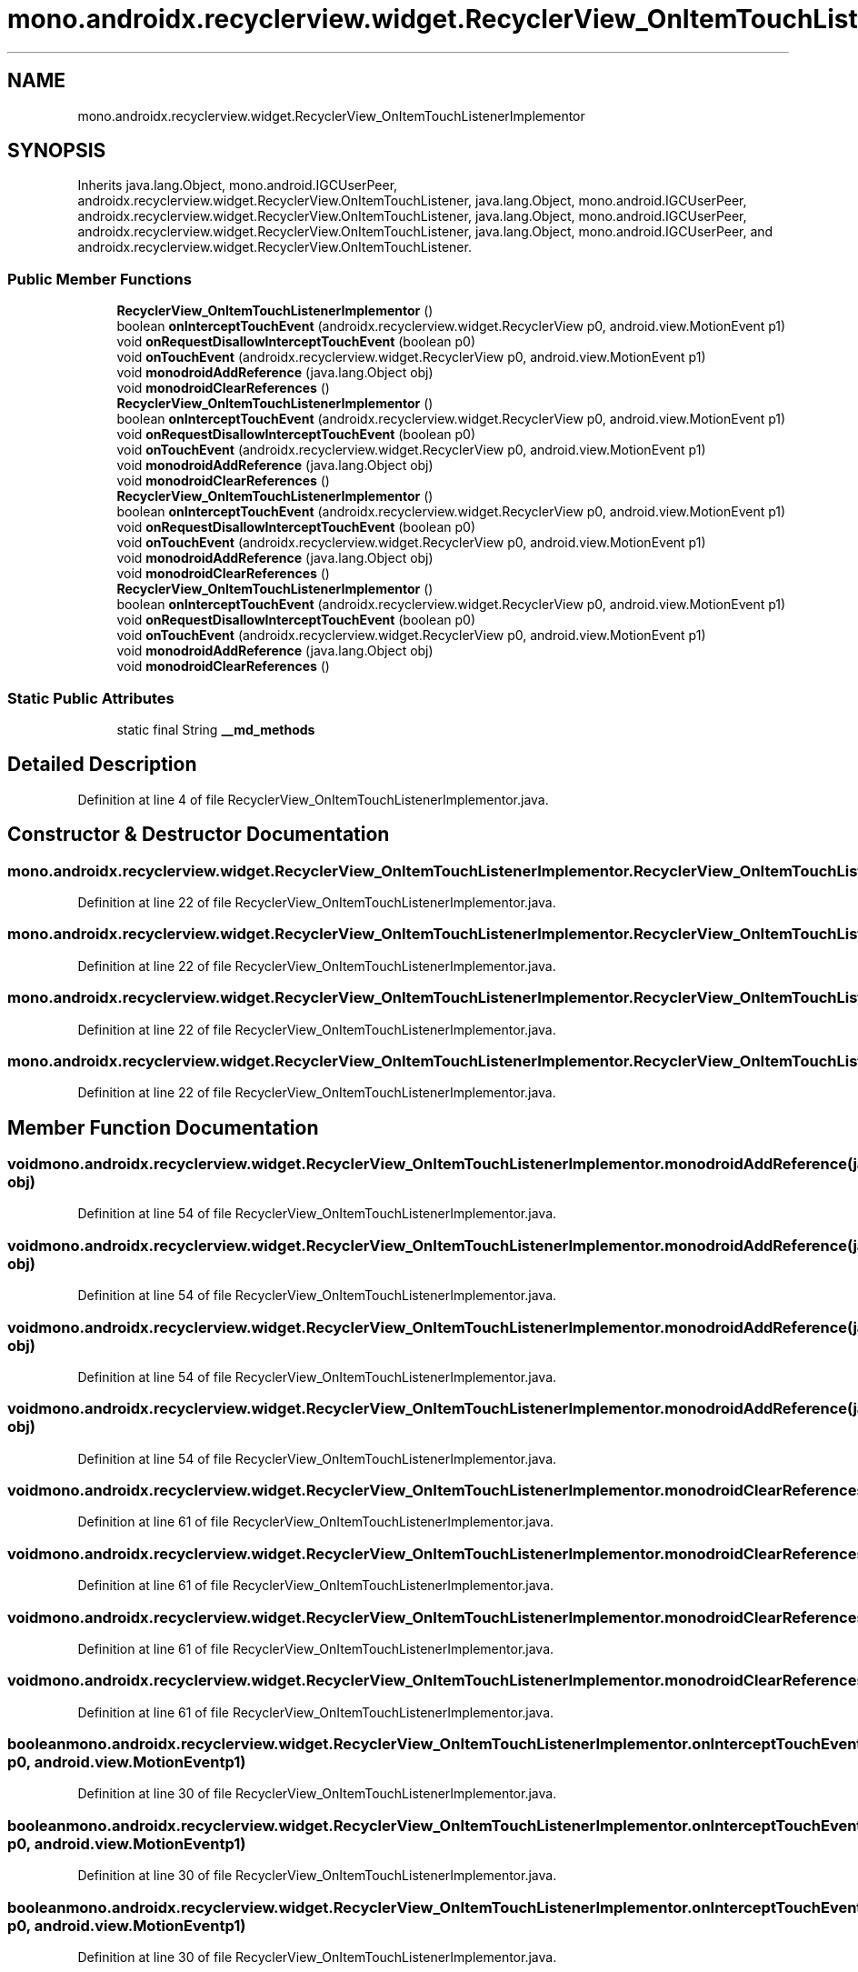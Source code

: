.TH "mono.androidx.recyclerview.widget.RecyclerView_OnItemTouchListenerImplementor" 3 "Thu Apr 29 2021" "Version 1.0" "Green Quake" \" -*- nroff -*-
.ad l
.nh
.SH NAME
mono.androidx.recyclerview.widget.RecyclerView_OnItemTouchListenerImplementor
.SH SYNOPSIS
.br
.PP
.PP
Inherits java\&.lang\&.Object, mono\&.android\&.IGCUserPeer, androidx\&.recyclerview\&.widget\&.RecyclerView\&.OnItemTouchListener, java\&.lang\&.Object, mono\&.android\&.IGCUserPeer, androidx\&.recyclerview\&.widget\&.RecyclerView\&.OnItemTouchListener, java\&.lang\&.Object, mono\&.android\&.IGCUserPeer, androidx\&.recyclerview\&.widget\&.RecyclerView\&.OnItemTouchListener, java\&.lang\&.Object, mono\&.android\&.IGCUserPeer, and androidx\&.recyclerview\&.widget\&.RecyclerView\&.OnItemTouchListener\&.
.SS "Public Member Functions"

.in +1c
.ti -1c
.RI "\fBRecyclerView_OnItemTouchListenerImplementor\fP ()"
.br
.ti -1c
.RI "boolean \fBonInterceptTouchEvent\fP (androidx\&.recyclerview\&.widget\&.RecyclerView p0, android\&.view\&.MotionEvent p1)"
.br
.ti -1c
.RI "void \fBonRequestDisallowInterceptTouchEvent\fP (boolean p0)"
.br
.ti -1c
.RI "void \fBonTouchEvent\fP (androidx\&.recyclerview\&.widget\&.RecyclerView p0, android\&.view\&.MotionEvent p1)"
.br
.ti -1c
.RI "void \fBmonodroidAddReference\fP (java\&.lang\&.Object obj)"
.br
.ti -1c
.RI "void \fBmonodroidClearReferences\fP ()"
.br
.ti -1c
.RI "\fBRecyclerView_OnItemTouchListenerImplementor\fP ()"
.br
.ti -1c
.RI "boolean \fBonInterceptTouchEvent\fP (androidx\&.recyclerview\&.widget\&.RecyclerView p0, android\&.view\&.MotionEvent p1)"
.br
.ti -1c
.RI "void \fBonRequestDisallowInterceptTouchEvent\fP (boolean p0)"
.br
.ti -1c
.RI "void \fBonTouchEvent\fP (androidx\&.recyclerview\&.widget\&.RecyclerView p0, android\&.view\&.MotionEvent p1)"
.br
.ti -1c
.RI "void \fBmonodroidAddReference\fP (java\&.lang\&.Object obj)"
.br
.ti -1c
.RI "void \fBmonodroidClearReferences\fP ()"
.br
.ti -1c
.RI "\fBRecyclerView_OnItemTouchListenerImplementor\fP ()"
.br
.ti -1c
.RI "boolean \fBonInterceptTouchEvent\fP (androidx\&.recyclerview\&.widget\&.RecyclerView p0, android\&.view\&.MotionEvent p1)"
.br
.ti -1c
.RI "void \fBonRequestDisallowInterceptTouchEvent\fP (boolean p0)"
.br
.ti -1c
.RI "void \fBonTouchEvent\fP (androidx\&.recyclerview\&.widget\&.RecyclerView p0, android\&.view\&.MotionEvent p1)"
.br
.ti -1c
.RI "void \fBmonodroidAddReference\fP (java\&.lang\&.Object obj)"
.br
.ti -1c
.RI "void \fBmonodroidClearReferences\fP ()"
.br
.ti -1c
.RI "\fBRecyclerView_OnItemTouchListenerImplementor\fP ()"
.br
.ti -1c
.RI "boolean \fBonInterceptTouchEvent\fP (androidx\&.recyclerview\&.widget\&.RecyclerView p0, android\&.view\&.MotionEvent p1)"
.br
.ti -1c
.RI "void \fBonRequestDisallowInterceptTouchEvent\fP (boolean p0)"
.br
.ti -1c
.RI "void \fBonTouchEvent\fP (androidx\&.recyclerview\&.widget\&.RecyclerView p0, android\&.view\&.MotionEvent p1)"
.br
.ti -1c
.RI "void \fBmonodroidAddReference\fP (java\&.lang\&.Object obj)"
.br
.ti -1c
.RI "void \fBmonodroidClearReferences\fP ()"
.br
.in -1c
.SS "Static Public Attributes"

.in +1c
.ti -1c
.RI "static final String \fB__md_methods\fP"
.br
.in -1c
.SH "Detailed Description"
.PP 
Definition at line 4 of file RecyclerView_OnItemTouchListenerImplementor\&.java\&.
.SH "Constructor & Destructor Documentation"
.PP 
.SS "mono\&.androidx\&.recyclerview\&.widget\&.RecyclerView_OnItemTouchListenerImplementor\&.RecyclerView_OnItemTouchListenerImplementor ()"

.PP
Definition at line 22 of file RecyclerView_OnItemTouchListenerImplementor\&.java\&.
.SS "mono\&.androidx\&.recyclerview\&.widget\&.RecyclerView_OnItemTouchListenerImplementor\&.RecyclerView_OnItemTouchListenerImplementor ()"

.PP
Definition at line 22 of file RecyclerView_OnItemTouchListenerImplementor\&.java\&.
.SS "mono\&.androidx\&.recyclerview\&.widget\&.RecyclerView_OnItemTouchListenerImplementor\&.RecyclerView_OnItemTouchListenerImplementor ()"

.PP
Definition at line 22 of file RecyclerView_OnItemTouchListenerImplementor\&.java\&.
.SS "mono\&.androidx\&.recyclerview\&.widget\&.RecyclerView_OnItemTouchListenerImplementor\&.RecyclerView_OnItemTouchListenerImplementor ()"

.PP
Definition at line 22 of file RecyclerView_OnItemTouchListenerImplementor\&.java\&.
.SH "Member Function Documentation"
.PP 
.SS "void mono\&.androidx\&.recyclerview\&.widget\&.RecyclerView_OnItemTouchListenerImplementor\&.monodroidAddReference (java\&.lang\&.Object obj)"

.PP
Definition at line 54 of file RecyclerView_OnItemTouchListenerImplementor\&.java\&.
.SS "void mono\&.androidx\&.recyclerview\&.widget\&.RecyclerView_OnItemTouchListenerImplementor\&.monodroidAddReference (java\&.lang\&.Object obj)"

.PP
Definition at line 54 of file RecyclerView_OnItemTouchListenerImplementor\&.java\&.
.SS "void mono\&.androidx\&.recyclerview\&.widget\&.RecyclerView_OnItemTouchListenerImplementor\&.monodroidAddReference (java\&.lang\&.Object obj)"

.PP
Definition at line 54 of file RecyclerView_OnItemTouchListenerImplementor\&.java\&.
.SS "void mono\&.androidx\&.recyclerview\&.widget\&.RecyclerView_OnItemTouchListenerImplementor\&.monodroidAddReference (java\&.lang\&.Object obj)"

.PP
Definition at line 54 of file RecyclerView_OnItemTouchListenerImplementor\&.java\&.
.SS "void mono\&.androidx\&.recyclerview\&.widget\&.RecyclerView_OnItemTouchListenerImplementor\&.monodroidClearReferences ()"

.PP
Definition at line 61 of file RecyclerView_OnItemTouchListenerImplementor\&.java\&.
.SS "void mono\&.androidx\&.recyclerview\&.widget\&.RecyclerView_OnItemTouchListenerImplementor\&.monodroidClearReferences ()"

.PP
Definition at line 61 of file RecyclerView_OnItemTouchListenerImplementor\&.java\&.
.SS "void mono\&.androidx\&.recyclerview\&.widget\&.RecyclerView_OnItemTouchListenerImplementor\&.monodroidClearReferences ()"

.PP
Definition at line 61 of file RecyclerView_OnItemTouchListenerImplementor\&.java\&.
.SS "void mono\&.androidx\&.recyclerview\&.widget\&.RecyclerView_OnItemTouchListenerImplementor\&.monodroidClearReferences ()"

.PP
Definition at line 61 of file RecyclerView_OnItemTouchListenerImplementor\&.java\&.
.SS "boolean mono\&.androidx\&.recyclerview\&.widget\&.RecyclerView_OnItemTouchListenerImplementor\&.onInterceptTouchEvent (androidx\&.recyclerview\&.widget\&.RecyclerView p0, android\&.view\&.MotionEvent p1)"

.PP
Definition at line 30 of file RecyclerView_OnItemTouchListenerImplementor\&.java\&.
.SS "boolean mono\&.androidx\&.recyclerview\&.widget\&.RecyclerView_OnItemTouchListenerImplementor\&.onInterceptTouchEvent (androidx\&.recyclerview\&.widget\&.RecyclerView p0, android\&.view\&.MotionEvent p1)"

.PP
Definition at line 30 of file RecyclerView_OnItemTouchListenerImplementor\&.java\&.
.SS "boolean mono\&.androidx\&.recyclerview\&.widget\&.RecyclerView_OnItemTouchListenerImplementor\&.onInterceptTouchEvent (androidx\&.recyclerview\&.widget\&.RecyclerView p0, android\&.view\&.MotionEvent p1)"

.PP
Definition at line 30 of file RecyclerView_OnItemTouchListenerImplementor\&.java\&.
.SS "boolean mono\&.androidx\&.recyclerview\&.widget\&.RecyclerView_OnItemTouchListenerImplementor\&.onInterceptTouchEvent (androidx\&.recyclerview\&.widget\&.RecyclerView p0, android\&.view\&.MotionEvent p1)"

.PP
Definition at line 30 of file RecyclerView_OnItemTouchListenerImplementor\&.java\&.
.SS "void mono\&.androidx\&.recyclerview\&.widget\&.RecyclerView_OnItemTouchListenerImplementor\&.onRequestDisallowInterceptTouchEvent (boolean p0)"

.PP
Definition at line 38 of file RecyclerView_OnItemTouchListenerImplementor\&.java\&.
.SS "void mono\&.androidx\&.recyclerview\&.widget\&.RecyclerView_OnItemTouchListenerImplementor\&.onRequestDisallowInterceptTouchEvent (boolean p0)"

.PP
Definition at line 38 of file RecyclerView_OnItemTouchListenerImplementor\&.java\&.
.SS "void mono\&.androidx\&.recyclerview\&.widget\&.RecyclerView_OnItemTouchListenerImplementor\&.onRequestDisallowInterceptTouchEvent (boolean p0)"

.PP
Definition at line 38 of file RecyclerView_OnItemTouchListenerImplementor\&.java\&.
.SS "void mono\&.androidx\&.recyclerview\&.widget\&.RecyclerView_OnItemTouchListenerImplementor\&.onRequestDisallowInterceptTouchEvent (boolean p0)"

.PP
Definition at line 38 of file RecyclerView_OnItemTouchListenerImplementor\&.java\&.
.SS "void mono\&.androidx\&.recyclerview\&.widget\&.RecyclerView_OnItemTouchListenerImplementor\&.onTouchEvent (androidx\&.recyclerview\&.widget\&.RecyclerView p0, android\&.view\&.MotionEvent p1)"

.PP
Definition at line 46 of file RecyclerView_OnItemTouchListenerImplementor\&.java\&.
.SS "void mono\&.androidx\&.recyclerview\&.widget\&.RecyclerView_OnItemTouchListenerImplementor\&.onTouchEvent (androidx\&.recyclerview\&.widget\&.RecyclerView p0, android\&.view\&.MotionEvent p1)"

.PP
Definition at line 46 of file RecyclerView_OnItemTouchListenerImplementor\&.java\&.
.SS "void mono\&.androidx\&.recyclerview\&.widget\&.RecyclerView_OnItemTouchListenerImplementor\&.onTouchEvent (androidx\&.recyclerview\&.widget\&.RecyclerView p0, android\&.view\&.MotionEvent p1)"

.PP
Definition at line 46 of file RecyclerView_OnItemTouchListenerImplementor\&.java\&.
.SS "void mono\&.androidx\&.recyclerview\&.widget\&.RecyclerView_OnItemTouchListenerImplementor\&.onTouchEvent (androidx\&.recyclerview\&.widget\&.RecyclerView p0, android\&.view\&.MotionEvent p1)"

.PP
Definition at line 46 of file RecyclerView_OnItemTouchListenerImplementor\&.java\&.
.SH "Member Data Documentation"
.PP 
.SS "static final String mono\&.androidx\&.recyclerview\&.widget\&.RecyclerView_OnItemTouchListenerImplementor\&.__md_methods\fC [static]\fP"
@hide 
.PP
Definition at line 11 of file RecyclerView_OnItemTouchListenerImplementor\&.java\&.

.SH "Author"
.PP 
Generated automatically by Doxygen for Green Quake from the source code\&.
